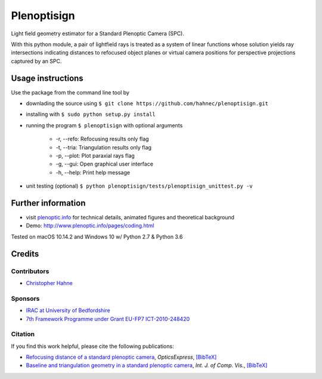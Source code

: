 ===================
|logo| Plenoptisign
===================

Light field geometry estimator for a Standard Plenoptic Camera (SPC).

With this python module, a pair of lightfield rays is treated as a system of linear functions whose solution yields ray intersections indicating distances to refocused object planes or virtual camera positions for perspective projections captured by an SPC.

|release| |license| |code| |repo| |downloads|

Usage instructions
===================

Use the package from the command line tool by

* downlading the source using ``$ git clone https://github.com/hahnec/plenoptisign.git``

* installing with ``$ sudo python setup.py install``

* running the program ``$ plenoptisign`` with optional arguments

    * -r, --refo: Refocusing results only flag
    * -t, --tria: Triangulation results only flag
    * -p, --plot: Plot paraxial rays flag
    * -g, --gui: Open graphical user interface
    * -h, --help: Print help message

* unit testing (optional) ``$ python plenoptisign/tests/plenoptisign_unittest.py -v``

Further information
===================

* visit `plenoptic.info <http://www.plenoptic.info>`__ for technical details, animated figures and theoretical background

* Demo: http://www.plenoptic.info/pages/coding.html

Tested on macOS 10.14.2 and Windows 10 w/ Python 2.7 & Python 3.6

Credits
=======

Contributors
------------
* `Christopher Hahne <http://www.christopherhahne.de/>`__

Sponsors
--------
* `IRAC at University of Bedfordshire <https://www.beds.ac.uk/research-ref/irac/about>`__
* `7th Framework Programme under Grant EU-FP7 ICT-2010-248420 <https://cordis.europa.eu/project/rcn/94148_en.html>`__

Citation
--------
If you find this work helpful, please cite the following publications:

* `Refocusing distance of a standard plenoptic camera <https://doi.org/10.1364/OE.24.021521>`__, *OpticsExpress*, `[BibTeX] <http://www.plenoptic.info/bibtex/HAHNE-OPEX.2016.bib>`__

* `Baseline and triangulation geometry in a standard plenoptic camera <https://www.plenoptic.info/IJCV_Hahne17_final.pdf>`__, *Int. J. of Comp. Vis.*, `[BibTeX] <http://plenoptic.info/bibtex/HAHNE-IJCV.2017.bib>`__

.. Image substitutions

.. |release| image:: https://img.shields.io/github/release-pre/hahnec/plenoptisign.svg?style=flat-square
    :target: http://www.github.com/hahnec/plenoptisign/releases/download/v0.4.0-alpha/plenoptisign.zip
    :alt: Pre-release

.. |license| image:: https://img.shields.io/github/license/hahnec/plenoptisign.svg?style=flat-square
    :target: https://www.gnu.org/licenses/gpl-3.0.en.html
    :alt: License

.. |code| image:: https://img.shields.io/github/languages/code-size/hahnec/plenoptisign.svg?style=flat-square
    :target: http://www.github.com/hahnec/plenoptisign/releases/download/v0.4.0-alpha/plenoptisign.zip
    :alt: Code size

.. |repo| image:: https://img.shields.io/github/repo-size/hahnec/plenoptisign.svg?style=flat-square
    :target: http://www.github.com/hahnec/plenoptisign/releases/download/v0.4.0-alpha/plenoptisign.zip
    :alt: Repo size

.. |downloads| image:: https://img.shields.io/github/downloads/hahnec/plenoptisign/total.svg?style=flat-square
    :target: http://www.github.com/hahnec/plenoptisign/releases/download/v0.4.0-alpha/plenoptisign.zip
    :alt: Downloads

.. |logo| image:: https://github.com/hahnec/plenoptisign/blob/develop/plenoptisign/gui/misc/circlecompass_1055093_24x24.png
    :alt: Logo